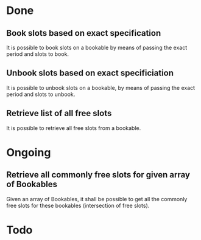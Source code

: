
* Done
** Book slots based on exact specification
It is possible to book slots on a bookable by means
of passing the exact period and slots to book.

** Unbook slots based on exact specificiation
It is possible to unbook slots on a bookable,
by means of passing the exact period and slots
to unbook.

** Retrieve list of all free slots
It is possible to retrieve all free slots from a bookable.

* Ongoing
** Retrieve all commonly free slots for given array of Bookables
Given an array of Bookables, it shall be possible to get all the
commonly free slots for these bookables (intersection of free slots).

* Todo


